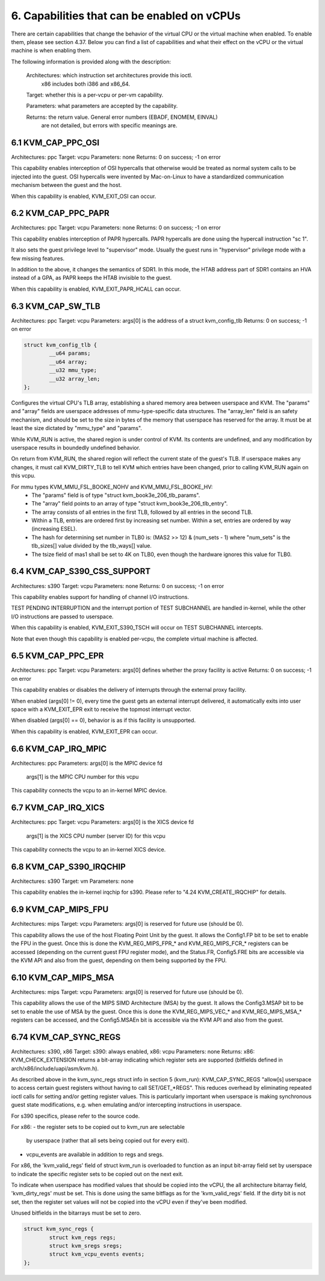 ================================================================================
6. Capabilities that can be enabled on vCPUs
================================================================================

There are certain capabilities that change the behavior of the virtual CPU or
the virtual machine when enabled. To enable them, please see section 4.37.
Below you can find a list of capabilities and what their effect on the vCPU or
the virtual machine is when enabling them.

The following information is provided along with the description:

  Architectures: which instruction set architectures provide this ioctl.
      x86 includes both i386 and x86_64.

  Target: whether this is a per-vcpu or per-vm capability.

  Parameters: what parameters are accepted by the capability.

  Returns: the return value.  General error numbers (EBADF, ENOMEM, EINVAL)
      are not detailed, but errors with specific meanings are.

--------------------------------------------------------------------------------
6.1 KVM_CAP_PPC_OSI
--------------------------------------------------------------------------------

Architectures: ppc
Target: vcpu
Parameters: none
Returns: 0 on success; -1 on error

This capability enables interception of OSI hypercalls that otherwise would
be treated as normal system calls to be injected into the guest. OSI hypercalls
were invented by Mac-on-Linux to have a standardized communication mechanism
between the guest and the host.

When this capability is enabled, KVM_EXIT_OSI can occur.

--------------------------------------------------------------------------------
6.2 KVM_CAP_PPC_PAPR
--------------------------------------------------------------------------------

Architectures: ppc
Target: vcpu
Parameters: none
Returns: 0 on success; -1 on error

This capability enables interception of PAPR hypercalls. PAPR hypercalls are
done using the hypercall instruction "sc 1".

It also sets the guest privilege level to "supervisor" mode. Usually the guest
runs in "hypervisor" privilege mode with a few missing features.

In addition to the above, it changes the semantics of SDR1. In this mode, the
HTAB address part of SDR1 contains an HVA instead of a GPA, as PAPR keeps the
HTAB invisible to the guest.

When this capability is enabled, KVM_EXIT_PAPR_HCALL can occur.

--------------------------------------------------------------------------------
6.3 KVM_CAP_SW_TLB
--------------------------------------------------------------------------------

Architectures: ppc
Target: vcpu
Parameters: args[0] is the address of a struct kvm_config_tlb
Returns: 0 on success; -1 on error

.. code-block:: c

   struct kvm_config_tlb {
           __u64 params;
           __u64 array;
           __u32 mmu_type;
           __u32 array_len;
   };

Configures the virtual CPU's TLB array, establishing a shared memory area
between userspace and KVM.  The "params" and "array" fields are userspace
addresses of mmu-type-specific data structures.  The "array_len" field is an
safety mechanism, and should be set to the size in bytes of the memory that
userspace has reserved for the array.  It must be at least the size dictated
by "mmu_type" and "params".

While KVM_RUN is active, the shared region is under control of KVM.  Its
contents are undefined, and any modification by userspace results in
boundedly undefined behavior.

On return from KVM_RUN, the shared region will reflect the current state of
the guest's TLB.  If userspace makes any changes, it must call KVM_DIRTY_TLB
to tell KVM which entries have been changed, prior to calling KVM_RUN again
on this vcpu.

For mmu types KVM_MMU_FSL_BOOKE_NOHV and KVM_MMU_FSL_BOOKE_HV:
 - The "params" field is of type "struct kvm_book3e_206_tlb_params".
 - The "array" field points to an array of type "struct
   kvm_book3e_206_tlb_entry".
 - The array consists of all entries in the first TLB, followed by all
   entries in the second TLB.
 - Within a TLB, entries are ordered first by increasing set number.  Within a
   set, entries are ordered by way (increasing ESEL).
 - The hash for determining set number in TLB0 is: (MAS2 >> 12) & (num_sets - 1)
   where "num_sets" is the tlb_sizes[] value divided by the tlb_ways[] value.
 - The tsize field of mas1 shall be set to 4K on TLB0, even though the
   hardware ignores this value for TLB0.

--------------------------------------------------------------------------------
6.4 KVM_CAP_S390_CSS_SUPPORT
--------------------------------------------------------------------------------

Architectures: s390
Target: vcpu
Parameters: none
Returns: 0 on success; -1 on error

This capability enables support for handling of channel I/O instructions.

TEST PENDING INTERRUPTION and the interrupt portion of TEST SUBCHANNEL are
handled in-kernel, while the other I/O instructions are passed to userspace.

When this capability is enabled, KVM_EXIT_S390_TSCH will occur on TEST
SUBCHANNEL intercepts.

Note that even though this capability is enabled per-vcpu, the complete
virtual machine is affected.

--------------------------------------------------------------------------------
6.5 KVM_CAP_PPC_EPR
--------------------------------------------------------------------------------

Architectures: ppc
Target: vcpu
Parameters: args[0] defines whether the proxy facility is active
Returns: 0 on success; -1 on error

This capability enables or disables the delivery of interrupts through the
external proxy facility.

When enabled (args[0] != 0), every time the guest gets an external interrupt
delivered, it automatically exits into user space with a KVM_EXIT_EPR exit
to receive the topmost interrupt vector.

When disabled (args[0] == 0), behavior is as if this facility is unsupported.

When this capability is enabled, KVM_EXIT_EPR can occur.

--------------------------------------------------------------------------------
6.6 KVM_CAP_IRQ_MPIC
--------------------------------------------------------------------------------

Architectures: ppc
Parameters: args[0] is the MPIC device fd
            args[1] is the MPIC CPU number for this vcpu

This capability connects the vcpu to an in-kernel MPIC device.

--------------------------------------------------------------------------------
6.7 KVM_CAP_IRQ_XICS
--------------------------------------------------------------------------------

Architectures: ppc
Target: vcpu
Parameters: args[0] is the XICS device fd
            args[1] is the XICS CPU number (server ID) for this vcpu

This capability connects the vcpu to an in-kernel XICS device.

--------------------------------------------------------------------------------
6.8 KVM_CAP_S390_IRQCHIP
--------------------------------------------------------------------------------

Architectures: s390
Target: vm
Parameters: none

This capability enables the in-kernel irqchip for s390. Please refer to
"4.24 KVM_CREATE_IRQCHIP" for details.

--------------------------------------------------------------------------------
6.9 KVM_CAP_MIPS_FPU
--------------------------------------------------------------------------------

Architectures: mips
Target: vcpu
Parameters: args[0] is reserved for future use (should be 0).

This capability allows the use of the host Floating Point Unit by the guest. It
allows the Config1.FP bit to be set to enable the FPU in the guest. Once this is
done the KVM_REG_MIPS_FPR_* and KVM_REG_MIPS_FCR_* registers can be accessed
(depending on the current guest FPU register mode), and the Status.FR,
Config5.FRE bits are accessible via the KVM API and also from the guest,
depending on them being supported by the FPU.

--------------------------------------------------------------------------------
6.10 KVM_CAP_MIPS_MSA
--------------------------------------------------------------------------------

Architectures: mips
Target: vcpu
Parameters: args[0] is reserved for future use (should be 0).

This capability allows the use of the MIPS SIMD Architecture (MSA) by the guest.
It allows the Config3.MSAP bit to be set to enable the use of MSA by the guest.
Once this is done the KVM_REG_MIPS_VEC_* and KVM_REG_MIPS_MSA_* registers can be
accessed, and the Config5.MSAEn bit is accessible via the KVM API and also from
the guest.

--------------------------------------------------------------------------------
6.74 KVM_CAP_SYNC_REGS
--------------------------------------------------------------------------------
Architectures: s390, x86
Target: s390: always enabled, x86: vcpu
Parameters: none
Returns: x86: KVM_CHECK_EXTENSION returns a bit-array indicating which register
sets are supported (bitfields defined in arch/x86/include/uapi/asm/kvm.h).

As described above in the kvm_sync_regs struct info in section 5 (kvm_run):
KVM_CAP_SYNC_REGS "allow[s] userspace to access certain guest registers
without having to call SET/GET_*REGS". This reduces overhead by eliminating
repeated ioctl calls for setting and/or getting register values. This is
particularly important when userspace is making synchronous guest state
modifications, e.g. when emulating and/or intercepting instructions in
userspace.

For s390 specifics, please refer to the source code.

For x86:
- the register sets to be copied out to kvm_run are selectable
  by userspace (rather that all sets being copied out for every exit).
- vcpu_events are available in addition to regs and sregs.

For x86, the 'kvm_valid_regs' field of struct kvm_run is overloaded to
function as an input bit-array field set by userspace to indicate the
specific register sets to be copied out on the next exit.

To indicate when userspace has modified values that should be copied into
the vCPU, the all architecture bitarray field, 'kvm_dirty_regs' must be set.
This is done using the same bitflags as for the 'kvm_valid_regs' field.
If the dirty bit is not set, then the register set values will not be copied
into the vCPU even if they've been modified.

Unused bitfields in the bitarrays must be set to zero.

.. code-block:: c

   struct kvm_sync_regs {
           struct kvm_regs regs;
           struct kvm_sregs sregs;
           struct kvm_vcpu_events events;
   };
